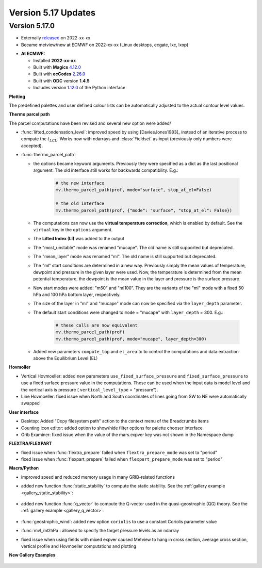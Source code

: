 .. _version_5.17_updates:

Version 5.17 Updates
////////////////////


Version 5.17.0
==============

* Externally `released <https://software.ecmwf.int/wiki/display/METV/Releases>`__\  on 2022-xx-xx
* Became metview/new at ECMWF on 2022-xx-xx (Linux desktops, ecgate, lxc, lxop)


-  **At ECMWF:**

   -  Installed **2022-xx-xx**

   -  Built
      with **Magics** `4.12.0 <https://confluence.ecmwf.int/display/MAGP/Latest+News>`__

   -  Built
      with **ecCodes** `2.26.0 <https://confluence.ecmwf.int/display/ECC/ecCodes+version+2.26.0+released>`__

   -  Built with **ODC** version **1.4.5**

   -  Includes
      version `1.12.0 <https://github.com/ecmwf/metview-python/blob/master/CHANGELOG.rst>`__ of
      the Python interface

**Plotting**

The predefined palettes and user defined colour lists can be automatically adjusted to the actual contour level values.


**Thermo parcel path**

The parcel computations have been revised and several new option were added/

* :func:`lifted_condensation_level`: improved speed by using [DaviesJones1983]_ instead of an iterative process to compute the :math:`t_{LCL}`. Works now with ndarrays and :class:`Fieldset` as input (previously only numbers were accepted).
* :func:`thermo_parcel_path`: 
  
  * the options became keyword arguments. Previously they were specified as a dict as the last positional argument. The old interface still works for backwards compatibility. E.g.:

      .. code-block:: python

         # the new interface
         mv.thermo_parcel_path(prof, mode="surface", stop_at_el=False)

         # the old interface
         mv.thermo_parcel_path(prof, {"mode": "surface", "stop_at_el": False})

  * The computations can now use the **virtual temperature correction**, which is enabled by default. See the ``virtual`` key in the ``options`` argument.
  * The **Lifted Index (LI)** was added to the output
  * The "most_unstable" mode was renamed "mucape". The old name is still supported but deprecated.
  * The "mean_layer" mode was renamed "ml". The old name is still supported but deprecated.
  * The "ml" start conditions are determined in a new way. Previously simply the mean values of temperature, dewpoint and pressure in the given layer were used. Now, the temperature is determined from the mean potential temperature, the dewpoint is the mean value in the layer and pressure is the surface pressure.
  * New start modes were added: "m50" and "ml100". They are the variants of the "ml" mode with a fixed 50 hPa and 100 hPa bottom layer, respectively.
  * The size of the layer in "ml" and "mucape" mode can now be specified via the ``layer_depth`` parameter. 
  * The default start conditions were changed to ``mode`` = "mucape" with ``layer_depth`` = 300. E.g.:

      .. code-block:: python

        # these calls are now equivalent
        mv.thermo_parcel_path(prof)
        mv.thermo_parcel_path(prof, mode="mucape", layer_depth=300)

  * Added new parameters ``compute_top`` and ``el_area`` to to control the  computations and data extraction above the Equilibrium Level (EL)
   
      
**Hovmoller**

* Vertical Hovmoeller: added new parameters ``use_fixed_surface_pressure`` and ``fixed_surface_pressure`` to use a fixed surface pressure value in the computations. These can be used when the input data is model level and the vertical axis is pressure ( ``vertical_level_type`` = "pressure").
* Line Hovmoeller: fixed issue when North and South coordinates of lines going from SW to NE were automatically swapped
  

**User interface**

* Desktop: Added "Copy filesystem path" action to the context menu of the Breadcrumbs items
* Counting icon editor: added option to show/hide filter options for palette chooser interface
* Grib Examiner: fixed issue when the value of the mars.expver key was not shown in the Namespace dump

**FLEXTRA/FLEXPART**

* fixed issue when :func:`flextra_prepare` failed when ``flextra_prepare_mode``  was set to "period"
* fixed issue when :func:`flexpart_prepare` failed when ``flexpart_prepare_mode``  was set to "period"

**Macro/Python**

* improved speed and reduced memory usage in many GRIB-related functions
* added new function :func:`static_stability` to compute the static stability. See the :ref:`gallery example <gallery_static_stability>`:

   .. image:: /_static/gallery/static_stability.png
      :width: 350px
      :target: ../gen_files/gallery/static_stability.html

* added new function :func:`q_vector` to compute the Q-vector used in the quasi-geostrophic (QG) theory. See the :ref:`gallery example <gallery_q_vector>`:

   .. image:: /_static/gallery/q_vector.png
      :width: 280px
      :target: ../gen_files/gallery/q_vector.html

* :func:`geostrophic_wind`: added new option ``coriolis`` to use a constant Coriolis parameter value
* :func:`mvl_ml2hPa`: allowed to specify the target pressure levels as an ndarray
* fixed issue when using fields with mixed expver caused Metview to hang in cross section, average cross section, vertical profile and Hovmoeller computations and plotting


**New Gallery Examples**


   .. image:: /_static/gallery/absolute_vorticity.png
      :width: 250px
      :target: ../gen_files/gallery/absolute_vorticity.html

   .. image:: /_static/gallery/thickness.png
      :width: 250px
      :target: ../gen_files/gallery/thickness.html

   .. image:: /_static/gallery/eddy_kinetic_energy.png
      :width: 250px
      :target: ../gen_files/gallery/eddy_kinetic_energy.html

   .. image:: /_static/gallery/categorical_wind_direction.png
      :width: 250px
      :target: ../gen_files/gallery/categorical_wind_direction.html

   .. image:: /_static/gallery/high_vegetation_type.png
      :width: 250px
      :target: ../gen_files/gallery/high_vegetation_type.html
   
   .. image:: /_static/gallery/low_vegetation_type.png
      :width: 250px
      :target: ../gen_files/gallery/low_vegetation_type.html

   .. image:: /_static/gallery/fc_steps.png
      :width: 250px
      :target: ../gen_files/gallery/fc_steps.html

   .. image:: /_static/gallery/fc_steps_shared_title.png
      :width: 250px
      :target: ../gen_files/gallery/fc_steps_shared_title.html

   .. image:: /_static/gallery/fc_steps_shared_legend_title.png
      :width: 250px
      :target: ../gen_files/gallery/fc_steps_shared_legend_title.html

   .. image:: /_static/gallery/cross_section_pl_tadv.png
      :width: 250px
      :target: ../gen_files/gallery/cross_section_pl_tadv.html

   .. image:: /_static/gallery/line_hovm_era5_t850.png
      :width: 250px
      :target: ../gen_files/gallery/line_hovm_era5_t850.html

   .. image:: /_static/gallery/line_hovm_with_map_era5.png
      :width: 250px
      :target: ../gen_files/gallery/line_hovm_with_map_era5.html

   .. image:: /_static/gallery/line_hovm_with_orog_era5.png
      :width: 250px
      :target: ../gen_files/gallery/line_hovm_with_orog_era5.html